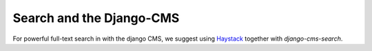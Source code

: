 #########################
Search and the Django-CMS
#########################

For powerful full-text search in with the django CMS, we suggest using
`Haystack`_ together with `django-cms-search`.

.. _Haystack: http://haystacksearch.org/
.. _django-cms-search: https://github.com/piquadrat/django-cms-search